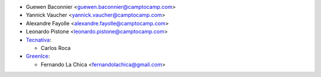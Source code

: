 * Guewen Baconnier <guewen.baconnier@camptocamp.com>
* Yannick Vaucher <yannick.vaucher@camptocamp.com>
* Alexandre Fayolle <alexandre.fayolle@camptocamp.com>
* Leonardo Pistone <leonardo.pistone@camptocamp.com>

* `Tecnativa <https://www.tecnativa.com>`_:

  * Carlos Roca

* `GreenIce <https://www.greenice.com>`_:

  * Fernando La Chica <fernandolachica@gmail.com>
